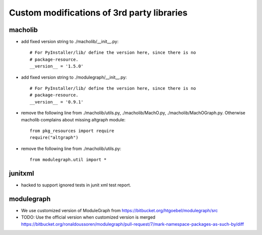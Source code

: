 Custom modifications of 3rd party libraries
===========================================

macholib
--------

- add fixed version string to ./macholib/__init__.py::

    # For PyInstaller/lib/ define the version here, since there is no
    # package-resource.
    __version__ = '1.5.0'

- add fixed version string to ./modulegraph/__init__.py::

    # For PyInstaller/lib/ define the version here, since there is no
    # package-resource.
    __version__ = '0.9.1'

- remove the following line from ./macholib/utils.py, ./macholib/MachO.py,
  ./macholib/MachOGraph.py. Otherwise macholib complains about 
  missing altgraph module::

    from pkg_resources import require
    require("altgraph")

- remove the following line from ./macholib/utils.py::

    from modulegraph.util import *


junitxml
--------

- hacked to support ignored tests in junit xml test report.


modulegraph
-----------

- We use customized version of ModuleGraph from
  https://bitbucket.org/htgoebel/modulegraph/src

- TODO: Use the official version when customized version is merged
  https://bitbucket.org/ronaldoussoren/modulegraph/pull-request/7/mark-namespace-packages-as-such-by/diff
